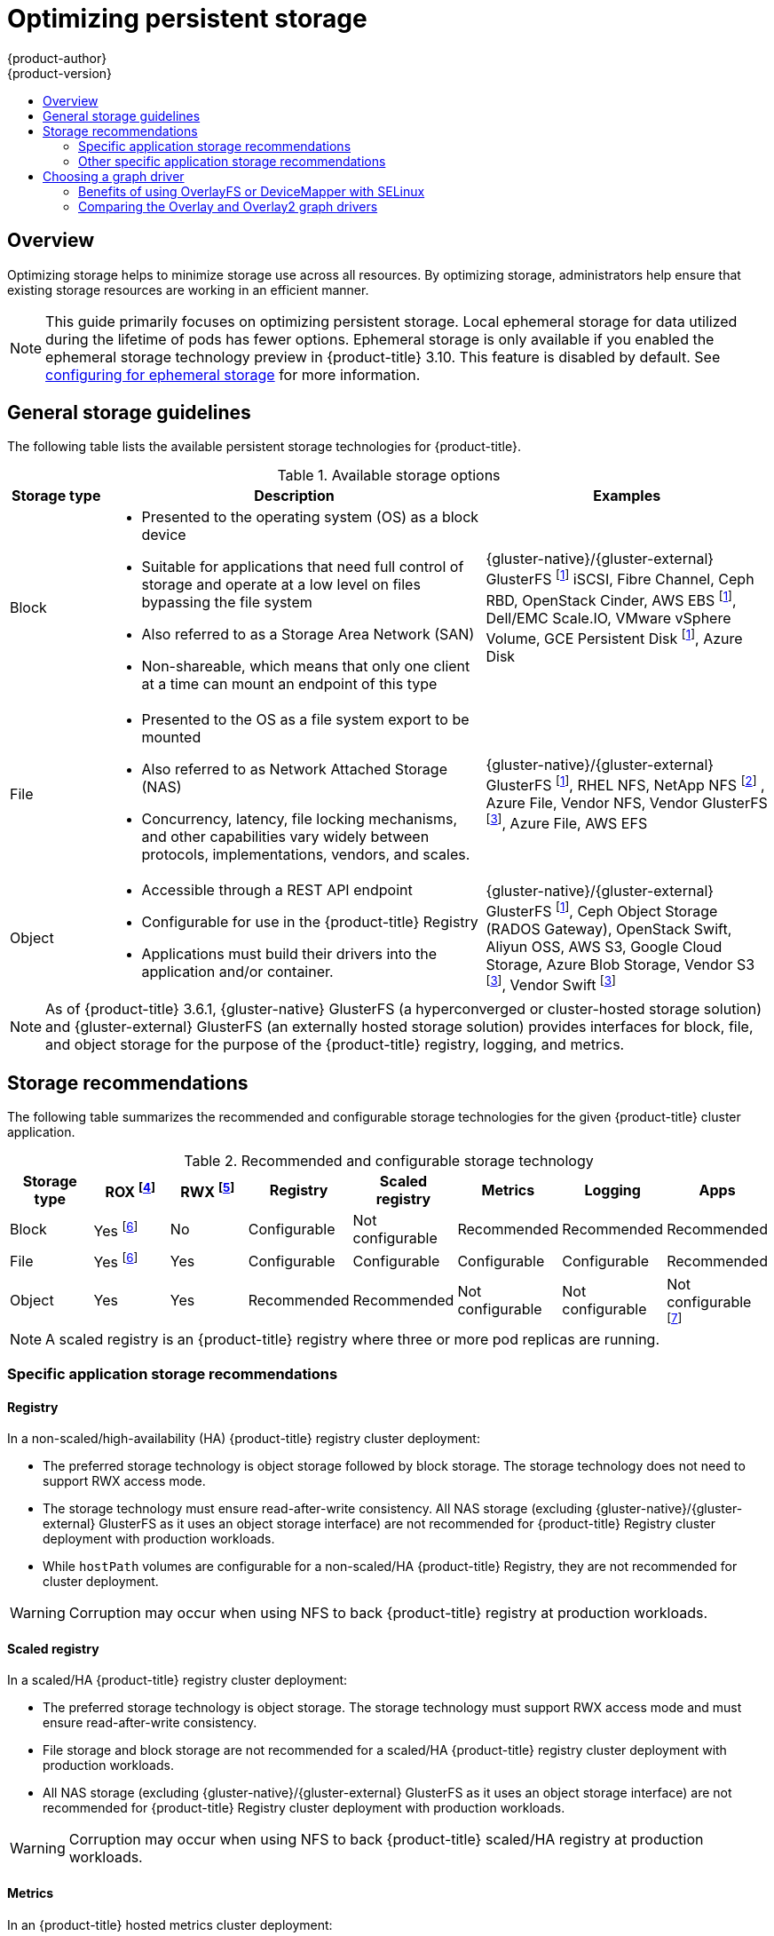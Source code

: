 [[scaling-performance-optimizing-storage]]
= Optimizing persistent storage
{product-author}
{product-version}
:data-uri:
:icons:
:experimental:
:toc: macro
:toc-title:
:prewrap!:

toc::[]

== Overview

Optimizing storage helps to minimize storage use across all resources. By
optimizing storage, administrators help ensure that existing storage resources
are working in an efficient manner.

[NOTE]
====
This guide primarily focuses on optimizing persistent storage. Local ephemeral
storage for data utilized during the lifetime of pods has fewer options.
Ephemeral storage is only available if you enabled the ephemeral storage
technology preview in {product-title} 3.10. This feature is disabled by
default. See xref:../install_config/configuring_ephemeral.adoc#install-config-configuring-ephemeral-storage[configuring for
ephemeral storage] for more information.
====

[[general-storage-guidelines]]
== General storage guidelines

The following table lists the available persistent storage technologies for {product-title}.

.Available storage options
[cols="1,4,3",options="header"]
|===
| Storage type | Description | Examples

|Block
a|* Presented to the operating system (OS) as a block device
* Suitable for applications that need full control of storage and operate at a low level on files
bypassing the file system
* Also referred to as a Storage Area Network (SAN)
* Non-shareable, which means that only one client at a time can mount an endpoint of this type
| {gluster-native}/{gluster-external} GlusterFS footnoteref:[dynamicPV,{gluster-native}/{gluster-external} GlusterFS, Ceph RBD, OpenStack Cinder, AWS EBS, Azure Disk, GCE persistent disk, and VMware vSphere support dynamic persistent volume (PV) provisioning natively in {product-title}.]  iSCSI, Fibre Channel, Ceph RBD, OpenStack Cinder, AWS EBS footnoteref:[dynamicPV], Dell/EMC Scale.IO, VMware vSphere Volume, GCE Persistent Disk footnoteref:[dynamicPV], Azure Disk

|File
a| * Presented to the OS as a file system export to be mounted
* Also referred to as Network Attached Storage (NAS)
* Concurrency, latency, file locking mechanisms, and other capabilities vary widely between protocols, implementations, vendors, and scales.
| {gluster-native}/{gluster-external} GlusterFS footnoteref:[dynamicPV], RHEL NFS, NetApp NFS footnoteref:[netappnfs,NetApp NFS supports dynamic PV provisioning when using the Trident plugin.] , Azure File, Vendor NFS, Vendor GlusterFS footnoteref:[glusterfs, Vendor GlusterFS, Vendor S3, and Vendor Swift supportability and configurability may vary.], Azure File, AWS EFS

| Object
a| * Accessible through a REST API endpoint
* Configurable for use in the {product-title} Registry
* Applications must build their drivers into the application and/or container.
| {gluster-native}/{gluster-external} GlusterFS footnoteref:[dynamicPV], Ceph Object Storage (RADOS Gateway), OpenStack Swift, Aliyun OSS, AWS S3, Google Cloud Storage, Azure Blob Storage, Vendor S3 footnoteref:[glusterfs], Vendor Swift footnoteref:[glusterfs]
|===

[NOTE]
====
As of {product-title} 3.6.1, {gluster-native} GlusterFS (a hyperconverged or cluster-hosted storage solution) and {gluster-external}
GlusterFS (an externally hosted storage solution) provides interfaces for block, file, and object storage for the purpose of the {product-title} registry, logging, and metrics.
====

[[back-end-recommendations]]
== Storage recommendations

The following table summarizes the recommended and configurable storage technologies for the given {product-title} cluster application.

.Recommended and configurable storage technology
[options="header"]
|===
|Storage type |ROX footnoteref:[rox,ReadOnlyMany]|RWX footnoteref:[rwx,ReadWriteMany] |Registry|Scaled registry| Metrics|Logging|Apps

| Block
| Yes footnoteref:[disk,This does not apply to physical disk, VM physical disk, VMDK, loopback over NFS, AWS EBS, and Azure Disk.]
| No
| Configurable
| Not configurable
| Recommended
| Recommended
| Recommended

| File
| Yes footnoteref:[disk]
| Yes
| Configurable
| Configurable
| Configurable
| Configurable
| Recommended

| Object
| Yes
| Yes
| Recommended
| Recommended
| Not configurable
| Not configurable
| Not configurable footnoteref:[object,Object storage is not consumed through {product-title}'s PVs/persistent volume claims (PVCs). Apps must integrate with the object storage REST API. ]
|===

[NOTE]
====
A scaled registry is an {product-title} registry where three or more pod replicas are running.
====

[[application-storage-recommendations]]
=== Specific application storage recommendations

[[registry]]
==== Registry

In a non-scaled/high-availability (HA) {product-title} registry cluster deployment:

* The preferred storage technology is object storage followed by block storage. The
storage technology does not need to support RWX access mode.
* The storage technology must ensure read-after-write consistency. All NAS storage (excluding {gluster-native}/{gluster-external} GlusterFS as it uses an object storage interface) are not
recommended for {product-title} Registry cluster deployment with production workloads.
* While `hostPath` volumes are configurable for a non-scaled/HA {product-title} Registry, they are not recommended for cluster deployment.

[WARNING]
====
Corruption may occur when using NFS to back {product-title} registry at production workloads.
====

[[scaled-registry]]
==== Scaled registry

In a scaled/HA {product-title} registry cluster deployment:

* The preferred storage technology is object storage. The storage technology must support RWX access mode and must ensure read-after-write consistency.
* File storage and block storage are not recommended for a scaled/HA {product-title} registry cluster deployment with production workloads.
* All NAS storage (excluding {gluster-native}/{gluster-external} GlusterFS as it uses an object storage interface) are
not recommended for {product-title} Registry cluster deployment with production workloads.

[WARNING]
====
Corruption may occur when using NFS to back {product-title} scaled/HA registry at production workloads.
====

[[metrics]]
==== Metrics

In an {product-title} hosted metrics cluster deployment:

* The preferred storage technology is block storage.
* It is not recommended to use NAS storage (excluding {gluster-native}/{gluster-external} GlusterFS as it uses a block storage interface from iSCSI) for a hosted metrics cluster deployment with production workloads.

[WARNING]
====
Corruption may occur when using NFS to back hosted metrics at production workloads.
====

[[logging]]
==== Logging

In an {product-title} hosted logging cluster deployment:

* The preferred storage technology is block storage.
* It is not recommended to use NAS storage (excluding {gluster-native}/{gluster-external} GlusterFS as it uses a block storage interface from iSCSI) for a hosted metrics cluster deployment with production workloads.

[WARNING]
====
Corruption may occur when using NFS to back hosted logging at production workloads.
====

[[applications]]
==== Applications

Application use cases vary from application to application, as described in the following examples:

* Storage technologies that support dynamic PV provisioning have low mount time latencies, and are not tied
to nodes to support a healthy cluster.
* NFS does not guarantee read-after-write consistency and is not recommended for applications which require it.
* Applications that depend on writing to the same, shared NFS export may experience issues with production workloads.

[[other-storage-recommendations]]
=== Other specific application storage recommendations

* {product-title} Internal *etcd*: For the best etcd reliability, the lowest consistent latency storage technology is preferable.
* OpenStack Cinder: OpenStack Cinder tends to be adept in ROX access mode use cases.
* Databases: Databases (RDBMSs, NoSQL DBs, etc.) tend to perform best with dedicated block storage.

[[choosing-a-graph-driver]]
== Choosing a graph driver

Container runtimes store images and containers in a graph driver (a pluggable
storage technology), such as DeviceMapper and OverlayFS. Each has advantages
and disadvantages.

For more information about OverlayFS, including supportability and usage caveats, see the
link:https://access.redhat.com/documentation/en-us/red_hat_enterprise_linux/?version=7[Red Hat Enterprise Linux (RHEL) 7 Release Notes] for your version.

.Graph driver comparisons
|===
|Name |Description |Benefits |Limitations

|Device Mapper loop-lvm
|Uses the Device Mapper thin provisioning module (dm-thin-pool) to implement
copy-on-write (CoW) snapshots. For each device mapper graph location, thin pool
is created based on two block devices, one for data and one for metadata. By
default, these block devices are created automatically by using loopback mounts
of automatically created sparse files.
|It works out of the box, so it is useful for prototyping and development purposes.
a|* Not all Portable Operating System Interface for Unix (POSIX) features work (for
example, `O_DIRECT`). Most importantly, this mode is unsupported for production
workloads.
* All containers and images share the same pool of capacity. It cannot be resized
without destroying and re-creating the pool.

|Device Mapper Thin Provisioning
|Also uses LVM, Device Mapper, and the dm-thinp kernel module. It differs by removing
the loopback device, talking straight to a raw partition (no filesystem).
a|* There are measurable performance advantages at moderate load and high density.
* It gives you per-container limits for capacity (10G by default).
a|* You have to have a dedicated partition for it.
* It is not set up by default in Red Hat Enterprise Linux (RHEL).
* All containers and images share the same pool of capacity. It cannot be resized
without destroying and re-creating the pool.

|OverlayFS
|Combines a lower (parent) and upper (child) filesystem and a working directory
(on the same filesystem as the child). The lower filesystem is the base image,
and when you create new containers, a new upper filesystem is created
containing the deltas.
a|* Faster than Device Mapper at starting and stopping containers. The startup time
difference between Device Mapper and Overlay is generally less than one second.
* Allows for page cache sharing.
|Not POSIX compliant.
|===

For more information about OverlayFS, including supportability and usage caveats, see the
link:https://access.redhat.com/documentation/en-us/red_hat_enterprise_linux/?version=7[Red Hat Enterprise Linux (RHEL) 7 Release Notes] for your version.

In production environments, using a Logical Volume Management (LVM) thin pool on top of regular block
devices (not loop devices) for container images and container root file system
storage is recommended.

[NOTE]
====
Using a loop device can affect performance issues. While you can still
continue to use it, the following warning message is logged:

----
devmapper: Usage of loopback devices is strongly discouraged for production use.
Please use `--storage-opt dm.thinpooldev` or use `man docker` to refer to
dm.thinpooldev section.
----
====

To ease storage configuration, use the `docker-storage-setup` utility, which automates much of the configuration details:

. If you had a separate disk drive dedicated to Docker storage (for example,
*_/dev/xvdb_*), add the following to the *_/etc/sysconfig/docker-storage-setup_*
file:
+
----
DEVS=/dev/xvdb
VG=docker_vg
----

. Restart the `docker-storage-setup` service:
+
----
# systemctl restart docker-storage-setup
----
+
After the restart, `docker-storage-setup` sets up a volume group named
`docker_vg` and creates a thin-pool logical volume. Documentation for thin
provisioning on RHEL is available in the
link:https://access.redhat.com/documentation/en-US/Red_Hat_Enterprise_Linux/7/html-single/Logical_Volume_Manager_Administration/index.html[LVM
Administrator Guide]. View the newly created volumes with the `lsblk` command:
+
----
# lsblk /dev/xvdb
NAME MAJ:MIN RM SIZE RO TYPE MOUNTPOINT
xvdb 202:16 0 20G 0 disk
└─xvdb1 202:17 0 10G 0 part
  ├─docker_vg-docker--pool_tmeta 253:0 0 12M 0 lvm
  │ └─docker_vg-docker--pool 253:2 0 6.9G 0 lvm
  └─docker_vg-docker--pool_tdata 253:1 0 6.9G 0 lvm
  └─docker_vg-docker--pool 253:2 0 6.9G 0 lvm
----
+
[NOTE]
====
Thin-provisioned volumes are not mounted and have no file system (individual
containers do have an XFS file system), thus they do not show up in `df` output.
====

. To verify that Docker is using an LVM thin pool, and to monitor disk space
utilization, use the `docker info` command. The `Pool Name` corresponds with
the `VG` you specified in *_/etc/sysconfig/docker-storage-setup_*:
+
----
# docker info | egrep -i 'storage|pool|space|filesystem'
Storage Driver: devicemapper
 Pool Name: docker_vg-docker--pool
 Pool Blocksize: 524.3 kB
 Backing Filesystem: xfs
 Data Space Used: 62.39 MB
 Data Space Total: 6.434 GB
 Data Space Available: 6.372 GB
 Metadata Space Used: 40.96 kB
 Metadata Space Total: 16.78 MB
 Metadata Space Available: 16.74 MB
----

By default, a thin pool is configured to use 40% of the underlying block device.
As you use the storage, LVM automatically extends the thin pool up to 100%. This
is why the `Data Space Total` value does not match the full size of the
underlying LVM device. This auto-extend technique was used to unify the storage
approach taken in both Red Hat Enterprise Linux and Red Hat Atomic Host, which
only uses a single partition.

In development, Docker in Red Hat distributions defaults to a
loopback mounted sparse file. To see if your system is using the loopback mode:

----
# docker info|grep loop0
 Data file: /dev/loop0
----

[IMPORTANT]
====
Red Hat strongly recommends using the DeviceMapper storage driver in thin-pool mode for production workloads.
====

OverlayFS is also supported for container runtimes use cases as of Red Hat Enterprise Linux
7.2, and provides faster start up time and page cache sharing, which can
potentially improve density by reducing overall memory utilization.

[[benefits-of-using-the-overlay-graph-driver]]
=== Benefits of using OverlayFS or DeviceMapper with SELinux 

The main advantage of the OverlayFS graph is Linux page cache sharing among
containers that share an image on the same node. This attribute of OverlayFS leads to
reduced input/output (I/O) during container startup (and, thus, faster container
startup time by several hundred milliseconds), as well as reduced memory usage
when similar images are running on a node. Both of these results are beneficial
in many environments, especially those with the goal of optimizing for density
and have high container churn rate (such as a build farm), or those that have
significant overlap in image content.

Page cache sharing is not possible with DeviceMapper because thin-provisioned
devices are allocated on a per-container basis.

[NOTE]
====
DeviceMapper is the default Docker storage configuration on Red Hat Enterprise Linux. 
The use of OverlayFS as the container storage
technology is under evaluation and moving Red Hat Enterprise Linux to OverlayFS as
the default in future releases is under consideration.
====

[[comparing-overlay-graph-drivers]]
=== Comparing the Overlay and Overlay2 graph drivers 

OverlayFS is a type of union file system. It allows you to overlay one file system on top of another. 
Changes are recorded in the upper file system, while the lower file system remains unmodified. 
This allows multiple users to share a file-system image, such as a container or a DVD-ROM, where the base image is on read-only media. 

OverlayFS layers two directories on a single Linux host and presents them as a single directory. These directories are called layers, and the unification process is referred to as a union mount. 

OverlayFS uses one of two graph drivers, *overlay* or *overlay2*. As of Red Hat Enterprise
Linux 7.2, *overlay*  
link:https://access.redhat.com/documentation/en-us/red_hat_enterprise_linux/7/html/7.2_release_notes/technology-preview-file_systems[became a supported graph driver]. 
As of Red Hat Enterprise Linux 7.4, *overlay2* link:https://access.redhat.com/solutions/2908851[became supported]. SELinux on the docker daemon became supported in 
Red Hat Enterprise Linux 7.4. See the link:https://access.redhat.com/documentation/en-us/red_hat_enterprise_linux/?version=7[Red Hat Enterprise Linux release notes] 
for information on using OverlayFS with your version of RHEL, including supportability and usage caveats.

The *overlay2* driver natively supports up to 128 lower OverlayFS layers but,
the *overlay* driver works only with a single lower OverlayFS layer. Because of this capability, the *overlay2* driver provides better performance 
for layer-related Docker commands, such as `docker build`, and consumes fewer inodes on the backing filesystem. 

Because the *overlay* driver works with a single lower OverlayFS layer, you cannot implement multi-layered images as multiple OverlayFS layers. 
Instead, each image layer is implemented as its own directory under *_/var/lib/docker/overlay_*. 
Hard links are then used as a space-efficient way to reference data shared with lower layers.

Docker link:https://docs.docker.com/storage/storagedriver/overlayfs-driver/[recommends] using the *overlay2* driver with OverlayFS rather than 
the *overlay* driver, because it is more efficient in terms of inode utilization.

[NOTE]
====
You need version 3.10.0-693 or higher of the kernel to use Overlay2 with RHEL or CentOS. 
====
